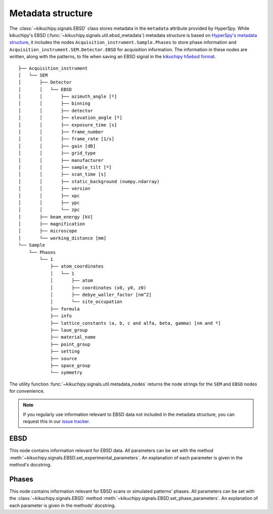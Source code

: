 ==================
Metadata structure
==================

The :class:`~kikuchipy.signals.EBSD` class stores metadata in the
``metadata`` attribute provided by HyperSpy. While kikuchipy's EBSD
(:func:`~kikuchipy.signals.util.ebsd_metadata`) metadata structure is based on
`HyperSpy's metadata structure
<http://hyperspy.org/hyperspy-doc/current/user_guide/metadata_structure.html>`_,
it includes the nodes ``Acquisition_instrument.Sample.Phases`` to store
phase information and ``Acquisition_instrument.SEM.Detector.EBSD`` for
acquisition information. The information in these nodes are written, along with
the patterns, to file when saving an EBSD signal in the
`kikuchipy h5ebsd format <load_save_data.ipynb#h5ebsd>`_.

::

    ├── Acquisition_instrument
    │   └── SEM
    │       ├── Detector
    │       │   └── EBSD
    │       │       ├── azimuth_angle [º]
    │       │       ├── binning
    │       │       ├── detector
    │       │       ├── elevation_angle [º]
    │       │       ├── exposure_time [s]
    │       │       ├── frame_number
    │       │       ├── frame_rate [1/s]
    │       │       ├── gain [dB]
    │       │       ├── grid_type
    │       │       ├── manufacturer
    │       │       ├── sample_tilt [º]
    │       │       ├── scan_time [s]
    │       │       ├── static_background (numpy.ndarray)
    │       │       ├── version
    │       │       ├── xpc
    │       │       ├── ypc
    │       │       └── zpc
    │       ├── beam_energy [kV]
    │       ├── magnification
    │       ├── microscope
    │       └── working_distance [mm]
    └── Sample
        └── Phases
            └── 1
                ├── atom_coordinates
                │   └── 1
                │       ├── atom
                │       ├── coordinates (x0, y0, z0)
                │       ├── debye_waller_factor [nm^2]
                │       └── site_occupation
                ├── formula
                ├── info
                ├── lattice_constants (a, b, c and alfa, beta, gamma) [nm and º]
                ├── laue_group
                ├── material_name
                ├── point_group
                ├── setting
                ├── source
                ├── space_group
                └── symmetry

The utility function :func:`~kikuchipy.signals.util.metadata_nodes` returns the
node strings for the ``SEM`` and ``EBSD`` nodes for convenience.

.. note::

    If you regularly use information relevant to EBSD data not included in the
    metadata structure, you can request this in our `issue tracker
    <https://github.com/pyxem/kikuchipy/issues>`_.

EBSD
====

This node contains information relevant for EBSD data. All parameters can be
set with the method :meth:`~kikuchipy.signals.EBSD.set_experimental_parameters`.
An explanation of each parameter is given in the method's docstring.

Phases
======

This node contains information relevant for EBSD scans or simulated patterns'
phases. All parameters can be set with the :class:`~kikuchipy.signals.EBSD`
method :meth:`~kikuchipy.signals.EBSD.set_phase_parameters`. An explanation of
each parameter is given in the methods' docstring.
